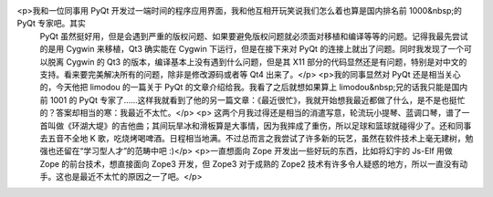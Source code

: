 <p>我和一位同事用 PyQt 开发过一端时间的程序应用界面，我和他互相开玩笑说我们怎么着也算是国内排名前 1000&nbsp;的 PyQt 专家吧。其实
 PyQt 虽然挺好用，但是会遇到严重的版权问题、如果要避免版权问题就必须面对移植和编译等等的问题。记得我最先尝试的是用 Cygwin 来移植，Qt3
 确实能在 Cygwin 下运行，但是在接下来对 PyQt 的连接上就出了问题。同时我发现了一个可以脱离 Cygwin 的 Qt3
 的版本，编译基本上没有遇到什么问题，但是其 X11 部分的代码显然还是有问题，特别是对中文的支持。看来要完美解决所有的问题，除非是修改源码或者等 Qt4
 出来了。</p>
 <p>我的同事显然对 PyQt 还是相当关心的，今天他把 limodou 的一篇关于 PyQt 的文章介绍给我。我看了之后就想如果算上
 limodou&nbsp;兄的话我只能是国内前 1001 的 PyQt
 专家了……这样我就看到了他的另一篇文章：《最近很忙》，我就开始想我最近都做了什么，是不是也挺忙的？答案却相当的寒：我最近不太忙。</p>
 <p>
 这两个月我过得还是相当的消遣写意，轮流玩小提琴、蓝调口琴，谱了一首叫做《环湖大堤》的吉他曲；其间玩旱冰和滑板算是大事情，因为我摔成了重伤，所以足球和篮球就碰得少了。还和同事去五音不全地
 K 歌，吃烧烤喝啤酒。日程相当地满。不过总而言之我尝试了许多新的玩艺，虽然在软件技术上毫无建树，勉强也还留在“学习型人才”的范畴中吧 :)</p>
 <p>一直想面向 Zope 开发出一些好玩的东西，比如将幻宇的 Js-Elf 用做 Zope 的前台技术，想直接面向 Zope3 开发，但 Zope3
 对于成熟的 Zope2 技术有许多令人疑惑的地方，所以一直没有动手。这也是最近不太忙的原因之一了吧。</p>